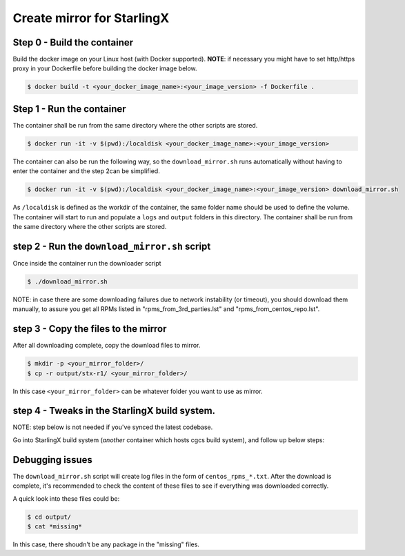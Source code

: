 Create mirror for StarlingX
===========================

Step 0 - Build the container
----------------------------

Build the docker image on your Linux host (with Docker supported).
**NOTE**: if necessary you might have to set http/https proxy in your
Dockerfile before building the docker image below.

.. code-block :: bash

    $ docker build -t <your_docker_image_name>:<your_image_version> -f Dockerfile .

Step 1 - Run the container
--------------------------

The container shall be run from the same directory where the other
scripts are stored.

.. code-block :: bash

    $ docker run -it -v $(pwd):/localdisk <your_docker_image_name>:<your_image_version>

The container can also be run the following way, so the
``download_mirror.sh`` runs automatically without having to enter the
container and the step 2can be simplified.

.. code-block :: bash

    $ docker run -it -v $(pwd):/localdisk <your_docker_image_name>:<your_image_version> download_mirror.sh

As ``/localdisk`` is defined as the workdir of the container, the same
folder name should be used to define the volume. The container will
start to run and populate a ``logs`` and ``output`` folders in this
directory. The container shall be run from the same directory where the
other scripts are stored.

step 2 - Run the ``download_mirror.sh`` script
----------------------------------------------

Once inside the container run the downloader script

.. code-block :: bash

    $ ./download_mirror.sh

NOTE: in case there are some downloading failures due to network
instability (or timeout), you should download them manually, to assure
you get all RPMs listed in "rpms\_from\_3rd\_parties.lst" and
"rpms\_from\_centos\_repo.lst".

step 3 - Copy the files to the mirror
-------------------------------------

After all downloading complete, copy the download files to mirror.

.. code-block :: bash

    $ mkdir -p <your_mirror_folder>/
    $ cp -r output/stx-r1/ <your_mirror_folder>/

In this case ``<your_mirror_folder>`` can be whatever folder you want to
use as mirror.

step 4 - Tweaks in the StarlingX build system.
----------------------------------------------

NOTE: step below is not needed if you've synced the latest codebase.

Go into StarlingX build system (*another* container which hosts cgcs
build system), and follow up below steps:

Debugging issues
----------------

The ``download_mirror.sh`` script will create log files in the form of
``centos_rpms_*.txt``. After the download is complete, it's recommended
to check the content of these files to see if everything was downloaded
correctly.

A quick look into these files could be:

.. code-block :: bash

    $ cd output/
    $ cat *missing*

In this case, there shoudn't be any package in the "missing" files.
